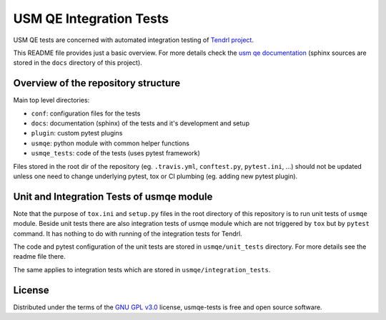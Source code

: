 ==========================
 USM QE Integration Tests
==========================

USM QE tests are concerned with automated integration testing of `Tendrl
project`_.

This README file provides just a basic overview. For more details check the
`usm qe documentation`_ (sphinx sources are stored in the ``docs`` directory of
this project).

Overview of the repository structure
------------------------------------

Main top level directories:

* ``conf``: configuration files for the tests
* ``docs``: documentation (sphinx) of the tests and it's development and setup
* ``plugin``: custom pytest plugins
* ``usmqe``: python module with common helper functions
* ``usmqe_tests``: code of the tests (uses pytest framework)

Files stored in the root dir of the repository (eg. ``.travis.yml``,
``conftest.py``, ``pytest.ini``, ...) should not be updated unless one need to
change underlying pytest, tox or CI plumbing (eg. adding new pytest plugin).

Unit and Integration Tests of usmqe module
------------------------------------------

Note that the purpose of ``tox.ini``  and ``setup.py`` files in the root
directory of this repository is to run unit tests of ``usmqe`` module. Beside
unit tests there are also integration tests of usmqe module which are not
triggered by ``tox`` but by ``pytest`` command. It has nothing to do with
running of the integration tests for Tendrl.

The code and pytest configuration of the unit tests are stored in
``usmqe/unit_tests`` directory. For more details see the readme file there.

The same applies to integration tests which are stored in
``usmqe/integration_tests``.

.. image:: https://travis-ci.org/usmqe/usmqe-tests.svg?branch=master
    :target: https://travis-ci.org/usmqe/usmqe-tests

License
-------

Distributed under the terms of the `GNU GPL v3.0`_ license,
usmqe-tests is free and open source software.


.. _`GNU GPL v3.0`: http://www.gnu.org/licenses/gpl-3.0.txt
.. _`Tendrl project`: http://tendrl.org/
.. _`usm qe documentation`: https://usmqe-tests.readthedocs.io/en/latest/
.. _`Setup of QE Server role`: https://github.com/usmqe/usmqe-tests/blob/master/docs/qe_server_setup.rst
